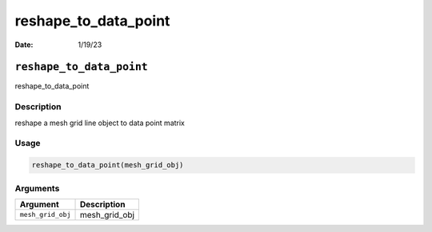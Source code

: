 =====================
reshape_to_data_point
=====================

:Date: 1/19/23

``reshape_to_data_point``
=========================

reshape_to_data_point

Description
-----------

reshape a mesh grid line object to data point matrix

Usage
-----

.. code:: r

   reshape_to_data_point(mesh_grid_obj)

Arguments
---------

================= =============
Argument          Description
================= =============
``mesh_grid_obj`` mesh_grid_obj
================= =============
